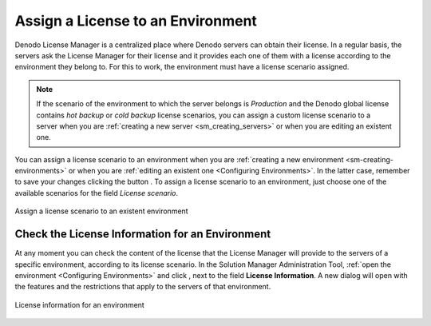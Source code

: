 
.. _sm_assign_license_to_envitonments:

**********************************
Assign a License to an Environment
**********************************

Denodo License Manager is a centralized place where Denodo servers can obtain
their license. In a regular basis, the servers ask the License Manager for their
license and it provides each one of them with a license according to the
environment they belong to. For this to work, the environment must have a
license scenario assigned.

.. note:: If the scenario of the environment to which the server belongs is
  *Production* and the Denodo global license contains *hot backup* or 
  *cold backup* license scenarios, you can assign a custom license scenario 
  to a server when you are :ref:`creating a new server <sm_creating_servers>` 
  or when you are editing an existent one.

You can assign a license scenario to an environment when you are
:ref:`creating a new environment <sm-creating-environments>` or when you are
:ref:`editing an existent one <Configuring Environments>`. In the latter case,
remember to save your changes clicking the button |save-btn|. To assign a
license scenario to an environment, just choose one of the available scenarios
for the field *License scenario*.

.. figure:: assign-license-scenario.png
   :align: center
   :alt: Assign a license scenario to an existent environment
   :name: Assign a license scenario to an existent environment

   Assign a license scenario to an existent environment

Check the License Information for an Environment
================================================

At any moment you can check the content of the license that the License Manager
will provide to the servers of a specific environment, according to its license
scenario. In the Solution Manager Administration Tool,
:ref:`open the environment <Configuring Environments>` and click 
|info-btn|, next to the field **License Information**. A new dialog will open
with the features and the restrictions that apply to the servers of that
environment.

.. figure:: environment-license-information.png
   :align: center
   :alt: License information for an environment
   :name: License information for an environment

   License information for an environment

.. |save-btn| image:: ../../common_images/save-btn.png 

.. |info-btn| image:: ../../common_images/info-btn.png 
